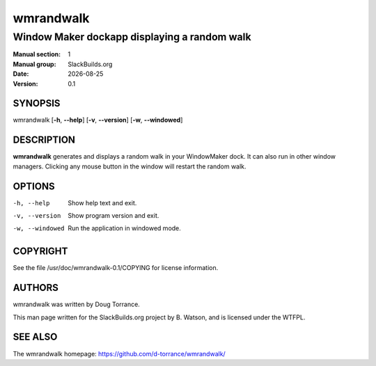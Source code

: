 .. RST source for wmrandwalk(1) man page. Convert with:
..   rst2man.py wmrandwalk.rst > wmrandwalk.1

.. |version| replace:: 0.1
.. |date| date::

==========
wmrandwalk
==========

---------------------------------------------
Window Maker dockapp displaying a random walk
---------------------------------------------

:Manual section: 1
:Manual group: SlackBuilds.org
:Date: |date|
:Version: |version|

SYNOPSIS
========

wmrandwalk [**-h**, **--help**] [**-v**, **--version**] [**-w**, **--windowed**]

DESCRIPTION
===========

**wmrandwalk** generates and displays a random walk in your
WindowMaker dock. It can also run in other window managers. Clicking
any mouse button in the window will restart the random walk.

OPTIONS
=======

-h, --help                   Show help text and exit.

-v, --version                Show program version and exit.

-w, --windowed               Run the application in windowed mode.


COPYRIGHT
=========

See the file /usr/doc/wmrandwalk-|version|/COPYING for license information.

AUTHORS
=======

wmrandwalk was written by Doug Torrance.

This man page written for the SlackBuilds.org project
by B. Watson, and is licensed under the WTFPL.

SEE ALSO
========

The wmrandwalk homepage: https://github.com/d-torrance/wmrandwalk/
